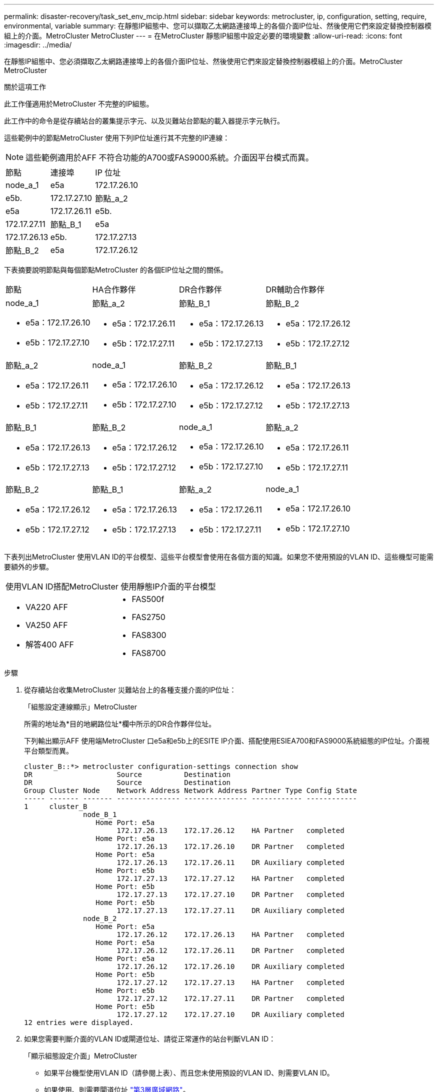---
permalink: disaster-recovery/task_set_env_mcip.html 
sidebar: sidebar 
keywords: metrocluster, ip, configuration, setting, require, environmental, variable 
summary: 在靜態IP組態中、您可以擷取乙太網路連接埠上的各個介面IP位址、然後使用它們來設定替換控制器模組上的介面。MetroCluster MetroCluster 
---
= 在MetroCluster 靜態IP組態中設定必要的環境變數
:allow-uri-read: 
:icons: font
:imagesdir: ../media/


[role="lead"]
在靜態IP組態中、您必須擷取乙太網路連接埠上的各個介面IP位址、然後使用它們來設定替換控制器模組上的介面。MetroCluster MetroCluster

.關於這項工作
此工作僅適用於MetroCluster 不完整的IP組態。

此工作中的命令是從存續站台的叢集提示字元、以及災難站台節點的載入器提示字元執行。

這些範例中的節點MetroCluster 使用下列IP位址進行其不完整的IP連線：


NOTE: 這些範例適用於AFF 不符合功能的A700或FAS9000系統。介面因平台模式而異。

|===


| 節點 | 連接埠 | IP 位址 


 a| 
node_a_1
 a| 
e5a
 a| 
172.17.26.10



 a| 
e5b.
 a| 
172.17.27.10



 a| 
節點_a_2
 a| 
e5a
 a| 
172.17.26.11



 a| 
e5b.
 a| 
172.17.27.11



 a| 
節點_B_1
 a| 
e5a
 a| 
172.17.26.13



 a| 
e5b.
 a| 
172.17.27.13



 a| 
節點_B_2
 a| 
e5a
 a| 
172.17.26.12



 a| 
e5b.
 a| 
172.17.27.12

|===
下表摘要說明節點與每個節點MetroCluster 的各個EIP位址之間的關係。

|===


| 節點 | HA合作夥伴 | DR合作夥伴 | DR輔助合作夥伴 


 a| 
node_a_1

* e5a：172.17.26.10
* e5b：172.17.27.10

 a| 
節點_a_2

* e5a：172.17.26.11
* e5b：172.17.27.11

 a| 
節點_B_1

* e5a：172.17.26.13
* e5b：172.17.27.13

 a| 
節點_B_2

* e5a：172.17.26.12
* e5b：172.17.27.12




 a| 
節點_a_2

* e5a：172.17.26.11
* e5b：172.17.27.11

 a| 
node_a_1

* e5a：172.17.26.10
* e5b：172.17.27.10

 a| 
節點_B_2

* e5a：172.17.26.12
* e5b：172.17.27.12

 a| 
節點_B_1

* e5a：172.17.26.13
* e5b：172.17.27.13




 a| 
節點_B_1

* e5a：172.17.26.13
* e5b：172.17.27.13

 a| 
節點_B_2

* e5a：172.17.26.12
* e5b：172.17.27.12

 a| 
node_a_1

* e5a：172.17.26.10
* e5b：172.17.27.10

 a| 
節點_a_2

* e5a：172.17.26.11
* e5b：172.17.27.11




 a| 
節點_B_2

* e5a：172.17.26.12
* e5b：172.17.27.12

 a| 
節點_B_1

* e5a：172.17.26.13
* e5b：172.17.27.13

 a| 
節點_a_2

* e5a：172.17.26.11
* e5b：172.17.27.11

 a| 
node_a_1

* e5a：172.17.26.10
* e5b：172.17.27.10


|===
下表列出MetroCluster 使用VLAN ID的平台模型、這些平台模型會使用在各個方面的知識。如果您不使用預設的VLAN ID、這些機型可能需要額外的步驟。

|===


2+| 使用VLAN ID搭配MetroCluster 使用靜態IP介面的平台模型 


 a| 
* VA220 AFF
* VA250 AFF
* 解答400 AFF

 a| 
* FAS500f
* FAS2750
* FAS8300
* FAS8700


|===
.步驟
. 從存續站台收集MetroCluster 災難站台上的各種支援介面的IP位址：
+
「組態設定連線顯示」MetroCluster

+
所需的地址為*目的地網路位址*欄中所示的DR合作夥伴位址。

+
下列輸出顯示AFF 使用端MetroCluster 口e5a和e5b上的ESITE IP介面、搭配使用ESIEA700和FAS9000系統組態的IP位址。介面視平台類型而異。

+
[listing]
----
cluster_B::*> metrocluster configuration-settings connection show
DR                    Source          Destination
DR                    Source          Destination
Group Cluster Node    Network Address Network Address Partner Type Config State
----- ------- ------- --------------- --------------- ------------ ------------
1     cluster_B
              node_B_1
                 Home Port: e5a
                      172.17.26.13    172.17.26.12    HA Partner   completed
                 Home Port: e5a
                      172.17.26.13    172.17.26.10    DR Partner   completed
                 Home Port: e5a
                      172.17.26.13    172.17.26.11    DR Auxiliary completed
                 Home Port: e5b
                      172.17.27.13    172.17.27.12    HA Partner   completed
                 Home Port: e5b
                      172.17.27.13    172.17.27.10    DR Partner   completed
                 Home Port: e5b
                      172.17.27.13    172.17.27.11    DR Auxiliary completed
              node_B_2
                 Home Port: e5a
                      172.17.26.12    172.17.26.13    HA Partner   completed
                 Home Port: e5a
                      172.17.26.12    172.17.26.11    DR Partner   completed
                 Home Port: e5a
                      172.17.26.12    172.17.26.10    DR Auxiliary completed
                 Home Port: e5b
                      172.17.27.12    172.17.27.13    HA Partner   completed
                 Home Port: e5b
                      172.17.27.12    172.17.27.11    DR Partner   completed
                 Home Port: e5b
                      172.17.27.12    172.17.27.10    DR Auxiliary completed
12 entries were displayed.
----
. 如果您需要判斷介面的VLAN ID或閘道位址、請從正常運作的站台判斷VLAN ID：
+
「顯示組態設定介面」MetroCluster

+
** 如果平台機型使用VLAN ID（請參閱上表）、而且您未使用預設的VLAN ID、則需要VLAN ID。
** 如果使用、則需要閘道位址 link:../install-ip/concept_considerations_layer_3.html["第3層廣域網路"]。
+
VLAN ID包含在輸出的*網路位址*欄中。「*閘道*」欄顯示閘道IP位址。

+
在此範例中、介面為e0a、VLAN ID為120、e0b則VLAN ID為130：

+
[listing]
----
Cluster-A::*> metrocluster configuration-settings interface show
DR                                                                     Config
Group Cluster Node     Network Address Netmask         Gateway         State
----- ------- ------- --------------- --------------- --------------- ---------
1
      cluster_A
              node_A_1
                  Home Port: e0a-120
                          172.17.26.10  255.255.255.0  -            completed
                  Home Port: e0b-130
                          172.17.27.10  255.255.255.0  -            completed
----


. 如果災難站台節點使用VLAN ID（請參閱上述清單）、請在每個災難站台節點的載入器提示字元中、設定下列bootargs：
+
--
....
setenv bootarg.mcc.port_a_ip_config local-IP-address/local-IP-mask,gateway-IP-address,HA-partner-IP-address,DR-partner-IP-address,DR-aux-partnerIP-address,vlan-id

setenv bootarg.mcc.port_b_ip_config local-IP-address/local-IP-mask,gateway-IP-address,HA-partner-IP-address,DR-partner-IP-address,DR-aux-partnerIP-address,vlan-id
....
[NOTE]
====
** 如果介面使用預設VLAN、或平台模式不需要VLAN（請參閱上表）、則不需要_vlan-id_。
** 如果組態未使用 link:../install-ip/concept_considerations_layer_3.html["第3層廣域網路"]，_gateway-ip-address_的值為* 0*（零）。


====
** 如果介面使用預設VLAN、或平台模式不需要VLAN（請參閱上表）、則不需要_vlan-id_。
** 如果組態未使用 link:../install-ip/concept_considerations_layer_3.html["第3層後端連線"]，_gateway-ip-address_的值為* 0*（零）。
+
下列命令會針對第一個網路設定使用VLAN 120的node_a_1值、針對第二個網路設定VLAN 130值：



....
setenv bootarg.mcc.port_a_ip_config 172.17.26.10/23,0,172.17.26.11,172.17.26.13,172.17.26.12,120

setenv bootarg.mcc.port_b_ip_config 172.17.27.10/23,0,172.17.27.11,172.17.27.13,172.17.27.12,130
....
下列範例顯示節點_a_1的命令、但不含VLAN ID：

....
setenv bootarg.mcc.port_a_ip_config 172.17.26.10/23,0,172.17.26.11,172.17.26.13,172.17.26.12

setenv bootarg.mcc.port_b_ip_config 172.17.27.10/23,0,172.17.27.11,172.17.27.13,172.17.27.12
....
--
. 如果災難站台節點不是使用VLAN ID的系統、請在每個災難節點的載入器提示字元中、使用local_ip/mask,gateway設定下列bootargs：
+
....
setenv bootarg.mcc.port_a_ip_config local-IP-address/local-IP-mask,0,HA-partner-IP-address,DR-partner-IP-address,DR-aux-partnerIP-address


setenv bootarg.mcc.port_b_ip_config local-IP-address/local-IP-mask,0,HA-partner-IP-address,DR-partner-IP-address,DR-aux-partnerIP-address
....
+
[NOTE]
====
** 如果介面使用預設VLAN、或平台模式不需要VLAN（請參閱上表）、則不需要_vlan-id_。
** 如果組態未使用 link:../install-ip/concept_considerations_layer_3.html["第3層廣域網路"]，_gateway-ip-address_的值為* 0*（零）。


====
+
下列命令會設定node_a_1的值。在此範例中、不使用_gateway-ip-address_和_vlan-id_值。

+
....
setenv bootarg.mcc.port_a_ip_config 172.17.26.10/23,0,172.17.26.11,172.17.26.13,172.17.26.12

setenv bootarg.mcc.port_b_ip_config 172.17.27.10/23,0,172.17.27.11,172.17.27.13,172.17.27.12
....
. 從存續站台收集災難站台的UUID：
+
「MetroCluster 節點show -功能 變數node-叢 集-uuid、node-uuid」

+
[listing]
----
cluster_B::> metrocluster node show -fields node-cluster-uuid, node-uuid

  (metrocluster node show)
dr-group-id cluster     node     node-uuid                            node-cluster-uuid
----------- ----------- -------- ------------------------------------ ------------------------------
1           cluster_A   node_A_1 f03cb63c-9a7e-11e7-b68b-00a098908039 ee7db9d5-9a82-11e7-b68b-00a098
                                                                        908039
1           cluster_A   node_A_2 aa9a7a7a-9a81-11e7-a4e9-00a098908c35 ee7db9d5-9a82-11e7-b68b-00a098
                                                                        908039
1           cluster_B   node_B_1 f37b240b-9ac1-11e7-9b42-00a098c9e55d 07958819-9ac6-11e7-9b42-00a098
                                                                        c9e55d
1           cluster_B   node_B_2 bf8e3f8f-9ac4-11e7-bd4e-00a098ca379f 07958819-9ac6-11e7-9b42-00a098
                                                                        c9e55d
4 entries were displayed.
cluster_A::*>
----
+
|===


| 節點 | UUID 


 a| 
叢集_B
 a| 
07958819-9ac6-11e7-9b42-00a098c9e55d



 a| 
節點_B_1
 a| 
f37b240b-9ac1-11e7-9b42-00a098c9e55d



 a| 
節點_B_2
 a| 
bf8e3f8f-9ac4-11e7-bd4e-00a098ca379f



 a| 
叢集_A
 a| 
ee7db9d5-9a82-11e7-b68b-00a098908039



 a| 
node_a_1
 a| 
f03cb63c-9a7e-11e7-b68b-00a098908039



 a| 
節點_a_2
 a| 
aa9a7a7a-9a81-11e7-a4e9-00a098908c35

|===
. 在替換節點的載入器提示下、設定UUID：
+
....
setenv bootarg.mgwd.partner_cluster_uuid partner-cluster-UUID

setenv bootarg.mgwd.cluster_uuid local-cluster-UUID

setenv bootarg.mcc.pri_partner_uuid DR-partner-node-UUID

setenv bootarg.mcc.aux_partner_uuid DR-aux-partner-node-UUID

setenv bootarg.mcc_iscsi.node_uuid local-node-UUID`
....
+
.. 在node_a_1上設定UUID。
+
下列範例顯示在node_a_1上設定UUID的命令：

+
....
setenv bootarg.mgwd.cluster_uuid ee7db9d5-9a82-11e7-b68b-00a098908039

setenv bootarg.mgwd.partner_cluster_uuid 07958819-9ac6-11e7-9b42-00a098c9e55d

setenv bootarg.mcc.pri_partner_uuid f37b240b-9ac1-11e7-9b42-00a098c9e55d

setenv bootarg.mcc.aux_partner_uuid bf8e3f8f-9ac4-11e7-bd4e-00a098ca379f

setenv bootarg.mcc_iscsi.node_uuid f03cb63c-9a7e-11e7-b68b-00a098908039
....
.. 在node_a_2上設定UUID：
+
下列範例顯示在node_a_2上設定UUID的命令：

+
....
setenv bootarg.mgwd.cluster_uuid ee7db9d5-9a82-11e7-b68b-00a098908039

setenv bootarg.mgwd.partner_cluster_uuid 07958819-9ac6-11e7-9b42-00a098c9e55d

setenv bootarg.mcc.pri_partner_uuid bf8e3f8f-9ac4-11e7-bd4e-00a098ca379f

setenv bootarg.mcc.aux_partner_uuid f37b240b-9ac1-11e7-9b42-00a098c9e55d

setenv bootarg.mcc_iscsi.node_uuid aa9a7a7a-9a81-11e7-a4e9-00a098908c35
....


. 如果原始系統已設定為ADP、請在每個替換節點的載入器提示字元中、啟用ADP：
+
「etenv bootarg.mCa.adp_enabledtrue」

. 如果執行ONTAP 的是32個以上的版本、請在每個替換節點的載入器提示下、啟用下列變數：
+
「etenv bootarg.mCs.lun_part true」

+
.. 在node_a_1上設定變數。
+
下列範例顯示在執行ONTAP 支援程式碼9.6時、用於設定node_a_1上的值的命令：

+
[listing]
----
setenv bootarg.mcc.lun_part true
----
.. 在node_a_2上設定變數。
+
下列範例顯示在執行ONTAP 《關於在node_a_2上設定值的命令、以供執行《關於

+
[listing]
----
setenv bootarg.mcc.lun_part true
----


. 如果原始系統已設定為ADP、請在每個替換節點的載入器提示字元中、設定原始系統ID（*非*替換控制器模組的系統ID）和節點DR合作夥伴的系統ID：
+
「etenv bootarg.mCs.local_config_id原始sysid」

+
「etenv bootarg.mCd.dr_PARTNER_PARTNER_sysid」

+
link:task_replace_hardware_and_boot_new_controllers.html#determining-the-system-ids-of-the-replacement-controller-modules["確定舊控制器模組的系統ID和VLAN ID"]

+
.. 在node_a_1上設定變數。
+
下列範例顯示在node_a_1上設定系統ID的命令：

+
*** node_a_1的舊系統ID為40687441258。
*** node_B_1的系統ID為40687441254。
+
[listing]
----
setenv bootarg.mcc.local_config_id 4068741258
setenv bootarg.mcc.dr_partner 4068741254
----


.. 在node_a_2上設定變數。
+
下列範例顯示在node_a_2上設定系統ID的命令：

+
*** node_a_1的舊系統ID為40687441260。
*** node_B_1的系統ID為40687441256。
+
[listing]
----
setenv bootarg.mcc.local_config_id 4068741260
setenv bootarg.mcc.dr_partner 4068741256
----





